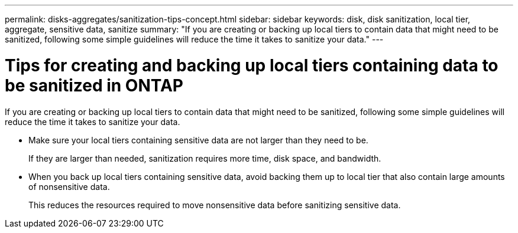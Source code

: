 ---
permalink: disks-aggregates/sanitization-tips-concept.html
sidebar: sidebar
keywords: disk, disk sanitization, local tier, aggregate, sensitive data, sanitize
summary: "If you are creating or backing up local tiers to contain data that might need to be sanitized, following some simple guidelines will reduce the time it takes to sanitize your data."
---

= Tips for creating and backing up local tiers containing data to be sanitized in ONTAP

:icons: font
:imagesdir: ../media/

[.lead]
If you are creating or backing up local tiers to contain data that might need to be sanitized, following some simple guidelines will reduce the time it takes to sanitize your data.

* Make sure your local tiers containing sensitive data are not larger than they need to be.
+
If they are larger than needed, sanitization requires more time, disk space, and bandwidth.

* When you back up local tiers containing sensitive data, avoid backing them up to local tier that also contain large amounts of nonsensitive data.
+
This reduces the resources required to move nonsensitive data before sanitizing sensitive data.

// 2025-Mar-4, ONTAPDOC-2850
// BURT 1425677, 01-24-2022
// BURT 1485072, 08-30-2022

